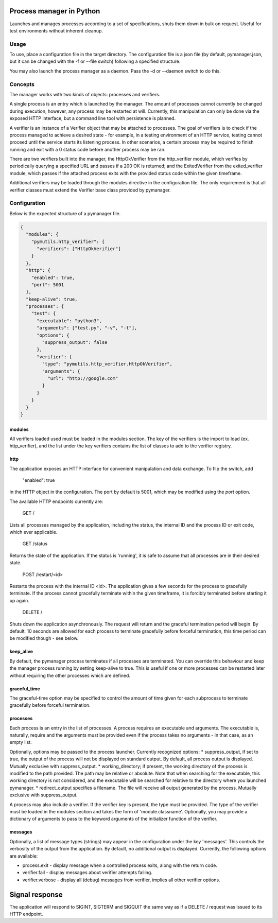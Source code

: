 Process manager in Python
=========================
Launches and manages processes according to a set of specifications, shuts them down in bulk on request.
Useful for test environments without inherent cleanup.

Usage
-----
To use, place a configuration file in the target directory. The configuration file is a json file (by default, pymanager.json, but it can be changed with the -f or --file switch) following a specified structure.

You may also launch the process manager as a daemon. Pass the -d or --daemon switch to do this.

Concepts
--------
The manager works with two kinds of objects: processes and verifiers.

A single process is an entry which is launched by the manager. The amount of processes cannot currently be changed during execution, however, any process may be restarted at will. Currently, this manipulation can only be done via the exposed HTTP interface, but a command line tool with persistence is planned.

A verifier is an instance of a Verifier object that may be attached to processes. The goal of verifiers is to check if the process managed to achieve a desired state - for example, in a testing environment of an HTTP service, testing cannot proceed until the service starts its listening process. In other scenarios, a certain process may be required to finish running and exit with a 0 status code before another process may be ran.

There are two verifiers built into the manager, the HttpOkVerifier from the http_verifier module, which verifies by periodically querying a specified URL and passes if a 200 OK is returned; and the ExitedVerifier from the exited_verifier module, which passes if the attached process exits with the provided status code within the given timeframe.

Additional verifiers may be loaded through the modules directive in the configuration file. The only requirement is that all verifier classes must extend the Verifier base class provided by pymanager.

Configuration
-------------
Below is the expected structure of a pymanager file.

.. code-block:: json

    {
      "modules": {
        "pymutils.http_verifier": {
          "verifiers": ["HttpOkVerifier"]
        }
      },
      "http": {
        "enabled": true,
        "port": 5001
      },
      "keep-alive": true,
      "processes": {
        "test": {
          "executable": "python3",
          "arguments": ["test.py", "-v", "-t"],
          "options": {
            "suppress_output": false
          },
          "verifier": {
            "type": "pymutils.http_verifier.HttpOkVerifier",
            "arguments": {
              "url": "http://google.com"
            }
          }
        }
      }
    }

modules
^^^^^^^
All verifiers loaded used must be loaded in the modules section. The key of the verifiers is the import to load (ex. http_verifier), and the list under the key verifiers contains the list of classes to add to the verifier registry.

http
^^^^
The application exposes an HTTP interface for convenient manipulation and data exchange. To flip the switch, add

    "enabled": true

in the HTTP object in the configuration. The port by default is 5001, which may be modified using the `port` option.

The available HTTP endpoints currently are:

    GET /

Lists all processes managed by the application, including the status, the internal ID and the process ID or exit code, which ever applicable.

    GET /status

Returns the state of the application. If the status is 'running', it is safe to assume that all processes are in their desired state.

    POST /restart/<id>

Restarts the process with the internal ID <id>. The application gives a few seconds for the process to gracefully terminate. If the process cannot gracefully terminate within the given timeframe, it is forcibly terminated before starting it up again.

    DELETE /

Shuts down the application asynchronously. The request will return and the graceful termination period will begin. By default, 10 seconds are allowed for each process to terminate gracefully before forceful termination, this time period can be modified though - see below.

keep_alive
^^^^^^^^^^
By default, the pymanager process terminates if all processes are terminated. You can override this behaviour and keep the manager process running by setting keep-alive to true. This is useful if one or more processes can be restarted later without requiring the other processes which are defined.

graceful_time
^^^^^^^^^^^^^
The graceful-time option may be specified to control the amount of time given for each subprocess to terminate gracefully before forceful termination.

processes
^^^^^^^^^
Each process is an entry in the list of processes. A process requires an executable and arguments. The executable is, naturally, require and the arguments must be provided even if the process takes no arguments - in that case, as an empty list.

Optionally, options may be passed to the process launcher. Currently recognized options:
* suppress_output, if set to true, the output of the process will not be displayed on standard output. By default, all process output is displayed. Mutually exclusive with suppress_output.
* working_directory; if present, the working directory of the process is modified to the path provided. The path may be relative or absolute. Note that when searching for the executable, this working directory is not considered, and the executable will be searched for relative to the directory where you launched pymanager.
* redirect_output specifies a filename. The file will receive all output generated by the process. Mutually exclusive with suppress_output.

A process may also include a verifier. If the verifier key is present, the type must be provided. The type of the verifier must be loaded in the modules section and takes the form of 'module.classname'. Optionally, you may provide a dictionary of arguments to pass to the keyword arguments of the initializer function of the verifier.

messages
^^^^^^^^
Optionally, a list of message types (strings) may appear in the configuration under the key 'messages'. This controls the verbosity of the output from the application. By default, no additional output is displayed. Currently, the following options are available:

* process.exit - display message when a controlled process exits, along with the return code.
* verifier.fail - display messages about verifier attempts failing.
* verifier.verbose - display all (debug) messages from verifier, implies all other verifier options.

Signal response
===============
The application will respond to SIGINT, SIGTERM and SIGQUIT the same way as if a DELETE / request was issued to its HTTP endpoint.

